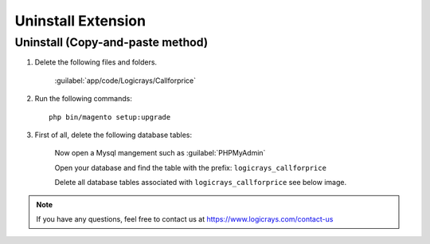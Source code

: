Uninstall Extension
===================

Uninstall (Copy-and-paste method)
`````````````````````````````````

#. Delete the following files and folders.

    :guilabel:`app/code/Logicrays/Callforprice`

#. Run the following commands::

    php bin/magento setup:upgrade

#. First of all, delete the following database tables:

    Now open a Mysql mangement such as :guilabel:`PHPMyAdmin`

    Open your database and find the table with the prefix: ``logicrays_callforprice``

    Delete all database tables associated with ``logicrays_callforprice`` see below image.

    .. image:: img/phpmyadmin.png

.. note::
    
    If you have any questions, feel free to contact us at https://www.logicrays.com/contact-us